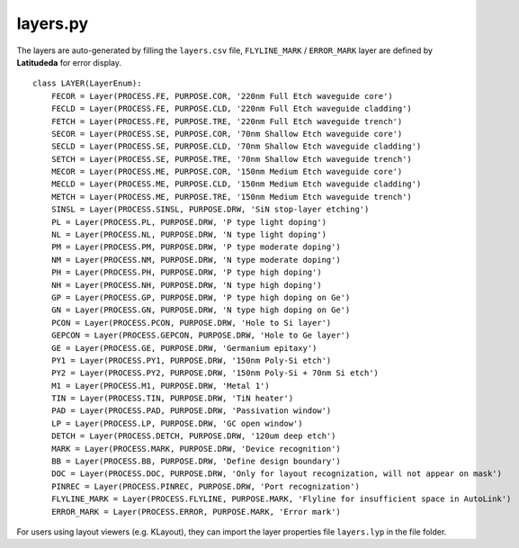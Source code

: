 layers.py
==============

The layers are auto-generated by filling the ``layers.csv`` file, ``FLYLINE_MARK`` / ``ERROR_MARK`` layer are defined by **Latitudeda** for error display.

::

    class LAYER(LayerEnum):
        FECOR = Layer(PROCESS.FE, PURPOSE.COR, '220nm Full Etch waveguide core')
        FECLD = Layer(PROCESS.FE, PURPOSE.CLD, '220nm Full Etch waveguide cladding')
        FETCH = Layer(PROCESS.FE, PURPOSE.TRE, '220nm Full Etch waveguide trench')
        SECOR = Layer(PROCESS.SE, PURPOSE.COR, '70nm Shallow Etch waveguide core')
        SECLD = Layer(PROCESS.SE, PURPOSE.CLD, '70nm Shallow Etch waveguide cladding')
        SETCH = Layer(PROCESS.SE, PURPOSE.TRE, '70nm Shallow Etch waveguide trench')
        MECOR = Layer(PROCESS.ME, PURPOSE.COR, '150nm Medium Etch waveguide core')
        MECLD = Layer(PROCESS.ME, PURPOSE.CLD, '150nm Medium Etch waveguide cladding')
        METCH = Layer(PROCESS.ME, PURPOSE.TRE, '150nm Medium Etch waveguide trench')
        SINSL = Layer(PROCESS.SINSL, PURPOSE.DRW, 'SiN stop-layer etching')
        PL = Layer(PROCESS.PL, PURPOSE.DRW, 'P type light doping')
        NL = Layer(PROCESS.NL, PURPOSE.DRW, 'N type light doping')
        PM = Layer(PROCESS.PM, PURPOSE.DRW, 'P type moderate doping')
        NM = Layer(PROCESS.NM, PURPOSE.DRW, 'N type moderate doping')
        PH = Layer(PROCESS.PH, PURPOSE.DRW, 'P type high doping')
        NH = Layer(PROCESS.NH, PURPOSE.DRW, 'N type high doping')
        GP = Layer(PROCESS.GP, PURPOSE.DRW, 'P type high doping on Ge')
        GN = Layer(PROCESS.GN, PURPOSE.DRW, 'N type high doping on Ge')
        PCON = Layer(PROCESS.PCON, PURPOSE.DRW, 'Hole to Si layer')
        GEPCON = Layer(PROCESS.GEPCON, PURPOSE.DRW, 'Hole to Ge layer')
        GE = Layer(PROCESS.GE, PURPOSE.DRW, 'Germanium epitaxy')
        PY1 = Layer(PROCESS.PY1, PURPOSE.DRW, '150nm Poly-Si etch')
        PY2 = Layer(PROCESS.PY2, PURPOSE.DRW, '150nm Poly-Si + 70nm Si etch')
        M1 = Layer(PROCESS.M1, PURPOSE.DRW, 'Metal 1')
        TIN = Layer(PROCESS.TIN, PURPOSE.DRW, 'TiN heater')
        PAD = Layer(PROCESS.PAD, PURPOSE.DRW, 'Passivation window')
        LP = Layer(PROCESS.LP, PURPOSE.DRW, 'GC open window')
        DETCH = Layer(PROCESS.DETCH, PURPOSE.DRW, '120um deep etch')
        MARK = Layer(PROCESS.MARK, PURPOSE.DRW, 'Device recognition')
        BB = Layer(PROCESS.BB, PURPOSE.DRW, 'Define design boundary')
        DOC = Layer(PROCESS.DOC, PURPOSE.DRW, 'Only for layout recognization, will not appear on mask')
        PINREC = Layer(PROCESS.PINREC, PURPOSE.DRW, 'Port recognization')
        FLYLINE_MARK = Layer(PROCESS.FLYLINE, PURPOSE.MARK, 'Flyline for insufficient space in AutoLink')
        ERROR_MARK = Layer(PROCESS.ERROR, PURPOSE.MARK, 'Error mark')

For users using layout viewers (e.g. KLayout), they can import the layer properties file ``layers.lyp`` in the file folder.